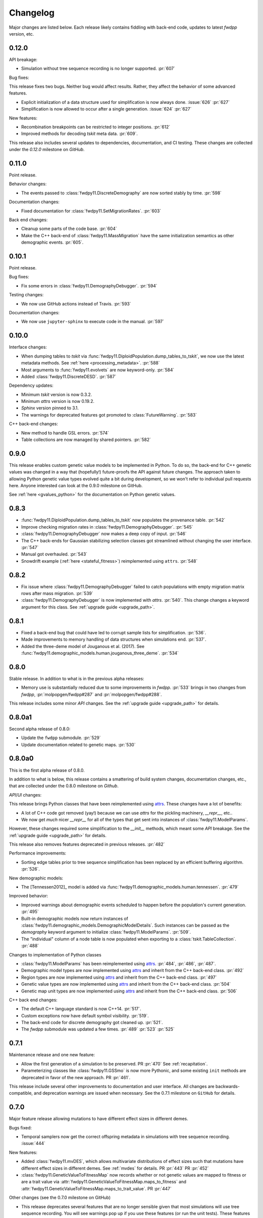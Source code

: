 Changelog
====================================================================================

Major changes are listed below.  Each release likely contains fiddling with back-end code,
updates to latest `fwdpp` version, etc.

0.12.0
****************************************

API breakage:

* Simulation without tree sequence recording is no longer supported. :pr:`607`

Bug fixes:

This release fixes two bugs.
Neither bug would affect results.
Rather, they affect the behavior of some advanced features.

* Explicit initialization of a data structure used for simplification is now always done. :issue:`626` :pr:`627`
* Simplification is now allowed to occur after a single generation. :issue:`624` :pr:`627`

New features:

* Recombination breakpoints can be restricted to integer positions. :pr:`612`
* Improved methods for decoding `tskit` meta data. :pr:`609`.

.. note:

   The meta data decoding is still a moving target/work in progress.
   We anticipate further changes as we get a better idea of what works well/is most useful.

This release also includes several updates to dependencies, documentation, and CI testing.
These changes are collected under the `0.12.0` milestone on `GitHub`.


0.11.0
****************************************

Point release.

Behavior changes:

* The events passed to :class:`fwdpy11.DiscreteDemography` are now sorted stably
  by time. :pr:`598`

Documentation changes:

* Fixed documentation for :class:`fwdpy11.SetMigrationRates`. :pr:`603`

Back end changes:

* Cleanup some parts of the code base.  :pr:`604`
* Make the C++ back-end of :class:`fwdpy11.MassMigration` have the same initialization
  semantics as other demographic events. :pr:`605`.

0.10.1
****************************************

Point release.

Bug fixes:

* Fix some errors in :class:`fwdpy11.DemographyDebugger`. :pr:`594`

Testing changes:

* We now use GitHub actions instead of Travis. :pr:`593`

Documentation changes:

* We now use ``jupyter-sphinx`` to execute code in the manual. :pr:`597`

0.10.0
****************************************

Interface changes:

* When dumping tables to `tskit` via :func:`fwdpy11.DiploidPopulation.dump_tables_to_tskit`, we now use the latest metadata methods.
  See :ref:`here <processing_metadata>`.
  :pr:`588`
* Most arguments to :func:`fwdpy11.evolvets` are now keyword-only.
  :pr:`584`
* Added :class:`fwdpy11.DiscreteDESD`.
  :pr:`587`

Dependency updates:

* Minimum `tskit` version is now 0.3.2.
* Minimum `attrs` version is now 0.19.2.
* `Sphinx` version pinned to 3.1.
* The warnings for deprecated features got promoted to :class:`FutureWarning`.
  :pr:`583`

C++ back-end changes:

* New method to handle GSL errors. :pr:`574`
* Table collections are now managed by shared pointers. :pr:`582`


0.9.0
****************************************

This release enables custom genetic value models to be implemented in Python.
To do so, the back-end for C++ genetic values was changed in a way that (hopefully!)
future-proofs the API against future changes.  The approach taken to allowing
Python genetic value types evolved quite a bit during development, so we won't
refer to individual pull requests here.  Anyone interested can look at the 0.9.0
milestone on GitHub.

See :ref:`here <gvalues_python>` for the documentation on Python genetic values.


0.8.3
****************************************

* :func:`fwdpy11.DiploidPopulation.dump_tables_to_tskit` now populates
  the provenance table. :pr:`542`
* Improve checking migration rates in :class:`fwdpy11.DemographyDebugger`. :pr:`545`
* :class:`fwdpy11.DemographyDebugger` now makes a deep copy of input. :pr:`546`
* The C++ back-ends for Gaussian stabilizing selection classes got streamlined
  without changing the user interface. :pr:`547`
* Manual got overhauled. :pr:`543`
* Snowdrift example (:ref:`here <stateful_fitness>`) reimplemented
  using ``attrs``. :pr:`548`


0.8.2
****************************************

* Fix issue where :class:`fwdpy11.DemographyDebugger` failed to
  catch populations with empty migration matrix rows after
  mass migration. :pr:`539`
* :class:`fwdpy11.DemographyDebugger` is now implemented
  with `attrs`. :pr:`540`.  This change changes a keyword
  argument for this class.  See :ref:`upgrade guide <upgrade_path>`.

0.8.1
****************************************

* Fixed a back-end bug that could have led to corrupt sample lists for simplification. :pr:`536`.
* Made improvements to memory handling of data structures when simulations end. :pr:`537`.
* Added the three-deme model of Jouganous et al. (2017).
  See :func:`fwdpy11.demographic_models.human.jouganous_three_deme`.
  :pr:`534`

0.8.0
****************************************

Stable release. In addition to what is in the previous alpha releases:

* Memory use is substantially reduced due to some improvements
  in `fwdpp`.  :pr:`533` brings in two changes from `fwdpp`,
  :pr:`molpopgen/fwdpp#287` and :pr:`molpopgen/fwdpp#288`.

This release includes some minor `API` changes.
See the :ref:`upgrade guide <upgrade_path>` for details.

0.8.0a1
****************************************

Second alpha release of 0.8.0:

* Update the ``fwdpp`` submodule. :pr:`529`
* Update documentation related to genetic maps. :pr:`530`

0.8.0a0
****************************************

This is the first alpha release of 0.8.0.

In addition to what is below, this release contains
a smattering of build system changes, documentation changes,
etc., that are collected under the 0.8.0 milestone on `Github`.

`API`/`UI` changes:

This release brings Python classes that have been reimplemented using `attrs <https://www.attrs.org>`_.  These changes have a lot of benefits:

* A lot of C++ code got removed (yay!) because we can use `attrs` for the pickling
  machinery, `__repr__`, etc..
* We now get *much* nicer `__repr__` for all of the types that get sent into
  instances of :class:`fwdpy11.ModelParams`.

However, these changes required some simplification to the `__init__` methods,
which meant some `API` breakage. See the :ref:`upgrade guide <upgrade_path>`
for details.

This release also removes features deprecated in previous releases. :pr:`482`

Performance improvements:

* Sorting edge tables prior to tree sequence simplification has been replaced 
  by an efficient buffering algorithm. :pr:`526`.

New demographic models:

* The [Tennessen2012]_ model is added via :func:`fwdpy11.demographic_models.human.tennessen`.
  :pr:`479`

Improved behavior:

* Improved warnings about demographic events scheduled to happen
  before the population's current generation. :pr:`495`
* Built-in demographic models now return instances of 
  :class:`fwdpy11.demographic_models.DemographicModelDetails`.
  Such instances can be passed as the `demography` keyword argument
  to initialize :class:`fwdpy11.ModelParams`.
  :pr:`509`.
* The "individual" column of a node table is now populated
  when exporting to a :class:`tskit.TableCollection`. :pr:`488`

Changes to implementation of Python classes

* :class:`fwdpy11.ModelParams` has been reimplemented
  using `attrs <https://www.attrs.org>`_. :pr:`484`, :pr:`486`, :pr:`487`.
* Demographic model types are now implemented using `attrs <https://www.attrs.org>`_ and
  inherit from the C++ back-end class. :pr:`492`
* Region types are now implemented using `attrs <https://www.attrs.org>`_ and
  inherit from the C++ back-end class. :pr:`497`
* Genetic value types are now implemented using `attrs <https://www.attrs.org>`_ and
  inherit from the C++ back-end class. :pr:`504`
* Genetic map unit types are now implemented using `attrs <https://www.attrs.org>`_ and
  inherit from the C++ back-end class. :pr:`506`

C++ back end changes:

* The default C++ language standard is now C++14. :pr:`517`.
* Custom exceptions now have default symbol visibility. :pr:`519`.
* The back-end code for discrete demography got cleaned up. :pr:`521`.
* The `fwdpp` submodule was updated a few times. 
  :pr:`489` :pr:`523` :pr:`525`

0.7.1
****************************************

Maintenance release and one new feature:

* Allow the first generation of a simulation to be preserved. PR :pr:`470` 
  See :ref:`recapitation`.
* Parameterizing classes like :class:`fwdpy11.GSSmo` is now more Pythonic,
  and some existing ``init`` methods are deprecated in favor of the
  new approach. PR :pr:`461`.

This release include several other improvements to documentation and user interface.
All changes are backwards-compatible, and deprecation warnings are issued when
necessary.  See the 0.7.1 milestone on ``GitHub`` for details.

0.7.0
****************************************

Major feature release allowing mutations to have different
effect sizes in different demes.

Bugs fixed:

* Temporal samplers now get the correct offspring metadata in simulations
  with tree sequence recording. :issue:`444`

New features:

* Added :class:`fwdpy11.mvDES`, which allows multivariate distributions of effect sizes
  such that mutations have different effect sizes in different demes. See :ref:`mvdes`
  for details. PR :pr:`443` PR :pr:`452`
* :class:`fwdpy11.GeneticValueToFitnessMap` now records whether or not genetic
  values are mapped to fitness or are a trait value via :attr:`fwdpy11.GeneticValueToFitnessMap.maps_to_fitness`
  and :attr:`fwdpy11.GeneticValueToFitnessMap.maps_to_trait_value`.
  PR :pr:`447`

Other changes (see the 0.7.0 milestone on GitHub)

* This release deprecates several features that are no longer sensible given that most
  simulations will use tree sequence recording.  You will see warnings pop up if you
  use these features (or run the unit tests).  These features will be removed
  in 0.8.0.
* Many back-end changes to the C++ code simplify things in various places.

0.6.4
****************************************

Fixes a bug where the timing of updates to stateful genetic values
was off by one generation:

*  :issue:`437`

0.6.3
****************************************

Maintenance release.

This release fixes three bugs. The first two are related to internal
details of book-keeping various data structures:

*  :issue:`420`
*  :issue:`422`
*  :issue:`432`

Other changes:

* :mod:`sparse` is added to ``install_requires`` in ``setup.py``.  :issue:`421`
* :class:`fwdpy11.TableCollection`'s validation of genome lengths is improved. PR :pr:`428` 
* The C++ base class for a population is now a concrete class rather than a template alias.  This change enables forward declarations in header files. PR :pr:`427` 

0.6.2
****************************************

This release changes the migration code to model juvenile migration.
These changes simplify the back end and give the same results (in
distribution).  The relevant PRs are:

* PR :pr:`416` 
* PR :pr:`417` 

0.6.1
****************************************

This is a maintenance release that clears up a few issues:

*  :issue:`246`
*  :issue:`280`
*  :issue:`339`
*  :issue:`365`
*  :issue:`386`
*  :issue:`397`

The following features are added:

* :attr:`fwdpy11.DataMatrix.neutral_matrix`
* :attr:`fwdpy11.DataMatrix.selected_matrix`
* :func:`fwdpy11.DataMatrix.merge`

0.6.0
****************************************

This is a major feature release.  The changes include all those listed for the various 
release candidates (see below) plus the following:

* Several back-end issues are fixed: 
  :issue:`388`
  :issue:`389`
  :issue:`390`
  :issue:`392`
* :func:`fwdpy11.TableCollection.fs` added.  See :ref:`tablefs`.
  PR :pr:`387` 
  PR :pr:`399` 
* Creating populations from :mod:`msprime` input improved.
  PR :pr:`395` 
* Added :class:`PendingDeprecationWarning` to ``fwdpy11.evolve_genomes``.
  PR :pr:`396` 

.. note::

    This is the first stable release with support for flexible demographic modeling.
    See :ref:`softselection` for details as well as :ref:`IMexample`.  Currently,
    support for different fitness effects in different demes is limited, which
    will be addressed in 0.7.0.  However, this version does support adaptation
    of quantitative traits to different optima.  See :ref:`localadaptation`.


0.6.0rc2 
****************

Third release candidate of version 0.6.0!

Kind of a big release:

* Fixes a bug in the mechanics of generating offspring metadata.  The bug doesn't
  affect anyone not using custom "genetic value" calculations.  :issue:`371`
* Big reductions in memory requirements for simulations with tree sequence recording.
  PR :pr:`383` 
* Better defaults for models with migration.
  PR :pr:`376` 
  PR :pr:`375` 
  PR :pr:`370` 
* Improvements to the C++ back-end of demographic models
  PR :pr:`379` 
  PR :pr:`368` 
  PR :pr:`367` 
  PR :pr:`366` 
* Add :class:`fwdpy11.DemographyDebugger`
  PR :pr:`384` 
* Add some pre-computed demographic models, see :ref:`demographic_models`.
* New examples added:
  :ref:`IMexample`
* Many improvements/additions to the test suite and the manual.
  
  
0.6.0rc1
****************

This is the same as 0.6.0rc0 except that it is based on a master
branch that's been rebased to have the bug fixes from 0.5.5 included.

0.6.0rc0
****************

Support for demographic events involving discrete demes.   This is a release 
candidate with minimal documentation beyond the examples (see below).

API changes:

* ``fwdpy11.Node.population`` renamed :attr:`fwdpy11.Node.deme` PR :pr:`340`

This API change won't affect anyone because previous versions didn't support individuals
in different demes.

New features:

* Support for :class:`fwdpy11.DiscreteDemography` in simulations with tree sequences.
  PR :pr:`342` 
  PR :pr:`346` 
  PR :pr:`358` 

* Support for different genetic value functions in different demes. 
  PR :pr:`357` 

Miscellaneous changes:

* Improve how tree sequence nodes are retrieved for "alive" individuals during simulation.
  PR :pr:`344` 
   
New documentation

* Examples of simulations using the :class:`fwdpy11.DiscreteDemography` classes.
  PR :pr:`359` 
  See :ref:`localadaptation` and :ref:`migtest`.

Changes to the build system and dependencies:

* Minimum pybind11 version is 2.4.3
* The ``-Weffc++`` flag is now optional during compilation.

0.5.5
****************

This release fixes a rather serious bug.

* Fixes  :issue:`362`
* Fixes  :issue:`363`

The latter is the bad one.  For workflows involving simulate, write
to file, read in and add neutral mutations, that results may now differ.
In practice, we've seen few cases where that has happened (1 in about 10,0000
simulations), but the bug was due to not properly populating a lookup table
of mutation positions after reading the simulation back in from disk.  Thus,
there is the chance that the procedure of putting down neutral mutations
now differs.

0.5.4
****************

Bug fix release.

* Fixes  :issue:`350`

0.5.3
****************

New features:

* Allow neutral mutations *during* simulations with tree sequences. PR :pr:`328`
* Add C++ back end and Python classes for discrete demographic events. PR :pr:`237` 

Miscellaneous changes:

* Links in the manual are now validated via CI. PR :pr:`331` 

0.5.2
****************

The following bugs are fixed:

* Mutations were not being recycled properly during simulations with tree sequences, resulting in excessive memory consumption. PR :pr:`317`
* Several interface issues with :class:`fwdpy11.MultivariateGSSmo` are fixed. PR :pr:`313`
* Fix a bug that could lead to fixations with tree sequences not "pruning" selected fixations when that behavior is desired. :issue:`287`, fixed in PR :pr:`289`
* A memory safety issue was fixed in the implementation of :attr:`fwdpy11.TreeIterator.samples_below`. PR :pr:`300`.  :issue:`299`

The following new features are added:

* :class:`fwdpy11.BinomialInterval` PR :pr:`322`.
* Allow for preserved samples to be "forgotten" during tree sequence simulations. PR :pr:`306`. See :ref:`tstimeseries`

Several performance fixes:

* Extinct genomes are purged at the end of simulations with tree sequences. PR :pr:`319`.
* Improve algorithm to purge extinct variants at the end of a simulation with tree sequences. PR :pr:`318`.
* :func:`fwdpy11.infinite_sites` now returns earlier if possible :issue:`293`.
* Improve performance of mutation counting with ancient samples PR :pr:`289`.


0.5.1
****************

This release fixes three bugs:

* ``fwdpy11.IndexedEdge`` is now exposed to Python. Previously, attempting to access `fwdpy11.TableCollection.input_left` or `fwdpy11.TableCollection.output_right` would give an error because the class contained in these lists wasn't visible. PR :pr:`266`
* :func:`fwdpy11.TreeIterator.roots` now returns the array of roots on the current tree.  Previously, empty arrays were returned. PR :pr:`267`
* Corruption of the samples list using the standalone simplify function. PR :pr:`270`

The following features are new:

* A streamlined API to traverse samples at different time points using :func:`fwdpy11.DiploidPopulation.sample_timepoints`. PR :pr:`279`
* :class:`fwdpy11.TreeIterator` now allows iteration over sites and mutations in the current tree via :func:`fwdpy11.TreeIterator.sites` and :func:`fwdpy11.TreeIterator.mutations`. PR :pr:`275`
* Preorder traversal of nodes in the current tree is possible via :func:`fwdpy11.TreeIterator.nodes`.  Added :func:`fwdpy11.TreeIterator.samples` and :func:`fwdpy11.TreeIterator.samples_below`. PR :pr:`272`

0.5.0
***********

This is an intermediate release as we are still working towards supporting more general demographic models.

Major changes include:

* Updating the fwdpp back-end to the pre-release code for fwdpp 0.8.0.  Almost none of these changes are "user facing".
* Add :class:`fwdpy11.SiteTable`, :class:`fwdpy11.Site` and new fields to :class:`fwdpy11.MutationRecord`. PR :pr:`258`  These changes affect the API for some function calls. See :ref:`upgrade_path` for details.

Even though this release changes some of the tree sequence data structures, we are still able to read in files generated by version 0.4.5! (This is actually unit tested.)

Minor changes include:

* Add `fwdpy11.gsl_version`. PR :pr:`256`
* :attr:`fwdpy11.Mutation.g` is converted to the mutation's age when dumping table collections to tskit's format. PR :pr:`257`
* New exception types from fwdpp registered as Python exceptions. PR :pr:`260`
* Several updates to documentation and to continuous integration testing.

0.4.5
***********

* :class:`fwdpy11.DataMatrixIterator` now correctly handles nested window coordinates. PR :pr:`244`.


0.4.4
***********

* Add :class:`fwdpy11.DataMatrixIterator`. PR :pr:`243`.
* Reduce time needed to execute unit tests of tree sequence functions.

0.4.3
**********************************

* Minor fixes to packaging of source distrubition.
* Add a YCM config file to source repo
* Allow mutation and recombination regions to be empty. PR :pr:`239`.

0.4.2
**********************************

Minor release:

* :class:`fwdpy11.VariantIterator`  may now skip neutral or selected sites during iteration. The behavior is specified
  by parameters passed to the class upon construction.
* Documentation updates

0.4.1
**********************************

Minor release:

* Added position ranges to tree traversal.  PR :pr:`232`.
* Changed default type for range arguments for VariantIterator and data matrix generation. PR :pr:`233`.
* Skipping fixations is now optional in :func:`fwdpy11.data_matrix_from_tables`.
* The C++ back-end for population classes was changed to avoid deleting move constructors. PR :pr:`231`.
* Documentation updates

0.4.0
**********************************

This is a major refactoring:

* The package is now contained in a single namespace, `fwdpy11`.
* The `MlocusPop` concept from previous versions is removed, and :class:`fwdpy11.DiploidPopulation` is the only
  population class now.
* Many Python class names are changed to reflect that there is only one population type now.
* The manual has been rewritten.

The details for this release are best tracked via the cards in `Project 9 <https://github.com/molpopgen/fwdpy11/projects/9>`_ on GitHub.


0.3.1
**************************

Minor bugfix release:

* Preserved nodes are now recorded as samples when table collections are saved to `tskit`
* The fwdpp submodule is updated to include fixes to some debugging code
* Minor updates to the C++ backend of VariantIterator

0.3.0
**************************

Deprecations of note
-------------------------------------------------------------

* `fwdpy11.MlocusPop` is *tentatively* deprecated.  The new features described in :ref:`geneticmapunit` make
  this class obsolete, but we will await a final verdict pending more testing.

Bug fixes
-------------------------------------------------------------

* A bug in handling fixations during simulations with tree sequence recording is fixed. This bug is 
  GitHub :issue:`200` and the fix is
  PR :pr:`201`.
* Updates to the fwdpp submodule fix a bug in :func:`fwdpy11.ts.infinite_sites`.  Previously, if the genome size 
  was not 1.0, then the number of mutations would be off by a factor of the genome size divided by 1.0.  The error was
  due to a bug upstream in fwdpp.
* A bug in how diploid metadata were updated by genetic value types has been fixed.  It is unlikely that this bug
  affected anyone unless they had written custom genetic value calculations where the offspring's genetic value 
  depended on the parental metadata. PR :pr:`173`. 

Support for multivariate mutational effects
-------------------------------------------------------------

PR :pr:`164` introduced support for multidimensional mutational effects.
This pull request introduced several changes: 

The following new types are added:

* :class:`fwdpy11.MultivariateGaussianEffects`, which is a new "region" type
* :class:`fwdpy11.genetic_values.SlocusPopMultivariateGeneticValueWithMapping`, which is a new ABC for multivariate genetic values
* :class:`fwdpy11.genetic_values.MultivariateGeneticValueToFitnessMap`, which is a new ABC mapping multivariate trait values down to a (single) fitness value.
* :class:`fwdpy11.genetic_values.MultivariateGSS`, which is GSS based on the Euclidean distance from multiple optima
* :class:`fwdpy11.genetic_values.MultivariateGSSmo`, which is the multi-dimensional analog to the existing GSSmo
* :class:`fwdpy11.genetic_values.SlocusMultivariateEffectsStrictAdditive`, which is a new genetic value class for pleiotropic traits.

PR :pr:`175` adds tracking of genetic values during simulation as numpy
arrays via :attr:`fwdpy11.Population.genetic_values` and :attr:`fwdpy11.Population.ancient_sample_genetic_values`.
Currently, filling these arrays is only supported for simulations with tree sequence recording.

Changes to the C++ back end:

* The API for the C++ class fwdpy11::SlocusPopGeneticValue was slightly changed in order to accommodate the new types.  The old operator() is renamed calculate_gvalue().
* Analogous changes were made to fwdpy11::MlocusPopGeneticValue.


Dependency changes
-------------------------------------------------------------

* Change minimum GSL version required to 2.3

Other changes in this release include
-------------------------------------------------------------

It may be helpful to look at the following documentation pages:

* :ref:`savingsimstodisk`
* :ref:`geneticmapunit`

Detailed changes:

* Add new function to pickle populations while using less memory. PR :pr:`195`,
  PR :pr:`201`
* Improved performance of simulations tracking lots of ancient samples. PR :pr:`194`
* Generalized genetic maps for single-locus simulations.  You can now do much of the "multi-locus" stuff with
  `SlocusPop` now. PR :pr:`189`
* Tree sequence recording now possible for mulit-locus simulations. PR :pr:`185`
* :func:`fwdpy11.ts.count_mutations` added. PR :pr:`183`, PR :pr:`196`, PR :pr:`199`
* Position and key properties added to :class:`fwdpy11.ts.VariantIterator`. PR :pr:`180`
  PR :pr:`181`
* :class:`fwdpy11.ts.TreeIterator` is added, which provides much faster tree traversal. PR :pr:`176`,
  PR :pr:`177`
* :func:`fwdpy11.ts.simplify` no longer retains ancient samples present in the input by default. To do so, explicitly
  label any ancient samples to retain as part of the the samples list passed to the function.
  PR :pr:`169`
* The types :class:`fwdpy11.Region` and :class:`fwdpy11.Sregion` have be re-implemented as C++-based classes, replacing 
  the previous pure Python classes.  PR :pr:`163`,
  PR :pr:`174`
* :attr:`fwdpy11.model_params.ModelParams.nregions` now defaults to an empty list, which simplifies setup for simulations
  with tree sequences. :commit:`b557c4162cbfdfba6c9126ebec14c7f3f43884eb`. 
* When simulating with tree sequences, it is no longer an error to attempt to record ancient samples from the last
  generation of a simulation. PR :pr:`162`

Changes to the C++ back-end include:

* The genetic value types now store a vector of genetic values.  The idea is to generalize the type to handle both uni-
  and multi- variate genetic values. PR :pr:`172`

Version 0.2.1
**************************

This is a point release fixing some minor packaging problems in 0.2.0.

Version 0.2.0
**************************

This release represents major changes to the calclations of genetic values and to how simulations are parameterized.
Please see :ref:`upgrade_path`, :ref:`genetic_values_types`, and :ref:`model_params` for details.

The major feature addition is support for tree sequence recording.  See :ref:`ts_data_types` and :ref:`ts` for details.

Warning:
--------------------------

This version breaks pickle format compatibility with files generated with version 0.1.4 and earlier.  Sorry, but we had to do it.

Dependency changes:
--------------------------

* GSL >= 2.2 is now required.
* cmake is now required to build the package.

Bug fixes:
--------------------------

* Fixed bug in :func:`fwdpy11.util.sort_gamete_keys`.  The function was working on a copy, meaning data were not being
  modified. PR :pr:`93`
* Fix a bug in updating a population's mutation lookup table. This bug was upstream in fwdpp (`fwdpp issue 130 <https://github.com/molpopgen/fwdpp/issues/130>`_).  While definitely a bug, I could never find a case where simulation outputs were adversely affected.  In other words, simulation output remained the same after the fix, due to the rarity of the bug. PR :pr:`98`


API changes/new features:
----------------------------------------------------

* Added support for tree sequence recording.  PR :pr:`142`
* Populations may now be dumped/loaded to/from files. See :func:`fwdpy11.SlocusPop.dump_to_file` and
  :func:`fwdpy11.SlocusPop.load_from_file`.  Analagous functions exist for MlocusPop. PR :pr:`148`
* :func:`fwdpy11.SlocusPop.sample` and :func:`fwdpy11.MlocusPop.sample` now return a :class:`fwdpy11.sampling.DataMatrix`.
  PR :pr:`118`
* :class:`fwdpy11.sampling.DataMatrix` is refactored to match updates to fwdpp.  PR :pr:`139`
* :func:`fwdpy11.sampling.matrix_to_sample` now return a tuple with the neutral and selected data, respectively, as the
  two elements.  PR :pr:`128`
* Diploids have been refactored into two separate classes, :class:`fwdpy11.DiploidGenotype` and
  :class:`fwdpy11.DiploidMetadata`.  Both classes are valid NumPy dtypes.  See :ref:`processingpopsNP`. PR :pr:`108`
* :class:`fwdpy11.model_params.ModelParams` is massively simpilfied. There is now only one class! See :ref:`model_params`. PR :pr:`108`
* The design of objects related to calculating genetic values is vastly simplified.  See :ref:`genetic_values_types`. PR :pr:`108`
* Populations now contain functions to add mutations, replacing previous functions in fwdpy11.util.  PR :pr:`94`
* :class:`fwdpy11.MlocusPop` now requires that :attr:`fwdpy11.MlocusPop.locus_boundaries` be initialized upon
  construction. PR :pr:`96`
* The mutation position lookup table of a population is now a read-only property. See :ref:`mpos`. PR :pr:`103`
* The mutation position lookup table is now represented as a dict of lists. PR :pr:`121`
* A mutation or fixation can now be rapidy found by its "key".  See :func:`fwdpy11.Population.find_mutation_by_key`
  and :func:`fwdpy11.Population.find_fixation_by_key`.  PR :pr:`106`

Back-end changes
------------------------

* The build system now uses cmake.  PR :pr:`151` and :pr:`152`
* Most uses of C's assert macro are replaced with c++ exceptions.  PR :pr:`141`
* The C++ back-end of classes no longer contain any Python objects. PR :pr:`114`
* PR :pr:`108` changes the back-end for representing diploids and for
  calculating genetic values.
* PR :pr:`98` changes the definition of the populaton lookup table, using
  the same model as `fwdpp PR #132 <https://github.com/molpopgen/fwdpp/pull/132>`_
* Refactored class hierarchy for populations. :pr`85`
* Updated to the fwdpp 0.6.x API and cleanup various messes that resulted. PR :pr:`76`, PR :pr:`84`, PR :pr:`90`, PR :pr:`109`, PR :pr:`110`
* The position of extinct variants is set to the max value of a C++ double. PR :pr:`105`
* An entirely new mutation type was introduced on the C++ side.  It is API compatible with the previous type (fwdpp's
  "popgenmut"), but has extra fields for extra flexibility. PR :pr:`77`, PR :pr:`88`
* Replaced `std::bind` with lambda closures for callbacks. PR :pr:`80`
* Fast exposure to raw C++ buffers improved for population objects. PR :pr:`89`
* Refactored long unit tests. PR :pr:`91`
* The GSL error handler is now turned off when fwdpy11 is imported and replaced with a custom handler to propagate GSL errors to C++ exceptions. PR :pr:`140`
* Population mutation position lookup table changed to an unordered multimap. PR :pr:`102`
* When a mutation is fixed or lost, its position is now set to the max value of a C++ double.  This change gets rid of
  some UI oddities when tracking mutations over time. PR :pr:`106` and
  this :commit:`96e8b6e7ca4b257cb8ae5e704f6a36a4b5bfa7bc`.

Version 0.1.4
**************************

Bug fixes:
--------------------------

* A bug affecting retrieval of multi-locus diploid key data as a buffer for numpy arrays is now fixed. PR :pr:`72`
* :attr:`fwdpy11.SingleLocusDiploid.label` is now pickled. PR :pr:`34`
    
API changes/new features:
----------------------------------------------------

* Population objects have new member functions ``sample`` and ``sample_ind``.  These replace
  :func:`fwdpy11.sampling.sample_separate`, which is now deprecated.  For example, see
  :func:`~fwdpy11.SlocusPop.sample` for more info. (The
  same member functions exist for *all* population objects.) PR :pr:`62`
* Improved support for pickling lower-level types. See the unit test file `tests/test_pickling.py` for examples of directly pickling things like mutations and containers of mutations.  PR :pr:`55`
* `__main__.py` added.  The main use is to help writing python modules based on fwdpy11. See :ref:`developers` for details. PR :pr:`54`
* Attributes `popdata` and `popdata_user` added to all population objects. PR :pr:`52`
* :attr:`fwdpy11.SingleLocusDiploid.parental_data` added as read-only field. PR :pr:`51`
* :attr:`fwdpy11.MlocusPop.locus_boundaries` is now writeable.
* :attr:`fwdpy11.sampling.DataMatrix.neutral` and :attr:`fwdpy11.sampling.DataMatrix.selected` are now writeable
  buffers. :attr:`fwdpy11.sampling.DataMatrix.ndim_neutral` and :attr:`fwdpy11.sampling.DataMatrix.ndim_selected` have
  been changed from functions to read-only properties. PR :pr:`45`
* The 'label' field of :class:`fwdpy11.Region` (and :class:`fwdpy11.Sregion`) now populate the label
  field of a mutation. PR :pr:`32` See tests/test_mutation_labels.py for an example.
* Population objects may now be constructed programatically. See :ref:`popobjects`.   PR :pr:`36` 

Back-end changes
------------------------

* The numpy dtype for :class:`fwdpy11.Mutation` has been refactored so that it generates tuples useable to construct object instances. This PR also removes some helper functions in favor of C++11 uniform initialization for these dtypes. PR :pr:`72`
* The documentation building process is greatly streamlined.  PR :pr:`60`
* Object namespaces have been refactored.  The big effect is to streamline the manual. PR :pr:`59`
* Travis CI now tests several Python versions using GCC 6 on Linux. PR :pr:`44`
* :func:`fwdpy11.wright_fisher_qtrait.evolve` has been updated to allow "standard popgen" models of multi-locus
  evolution. This change is a stepping stone to a future global simplification of the API. PR :pr:`42`
* The :class:`fwdpy11.Sregion` now store their callback data differently.  The result is a type that can be
  pickled in Python 3.6. PR :pr:`39` 
* Travis builds are now Linux only and test many Python/GCC combos. PR :pr:`38`
* Update to fwdpp_ 0.5.7  PR :pr:`35`
* The method to keep fixations sorted has been updated so that the sorting is by position and fixation time. PR :pr:`33`
* The doctests are now run on Travis. PR :pr:`30`
* Removed all uses of placement new in favor of pybind11::pickle. PR :pr:`26`.
* fwdpy11 are now based on the @property/@foo.setter idiom for safety and code reuse.  PR :pr:`21`

Version 0.1.3.post1
**************************

* Fixed :issue:`23` and :issue:`25` via PR :pr:`24`.

Version 0.1.3
**************************

Bug fixes:
------------------------

* :issue:`2` on GitHub fixed. :commit:`562a4d31947d9a7aae31f092ed8c014e94dc56db`

API changes/new features:
------------------------------------------------

* :class:`fwdpy11.Sregion` may now model distrubitions of effect sizes on scales other than the effect size itself.  A scaling parameter allows the DFE to be functions of N, 2N, 4N, etc. [PR :pr:`16`]
  * Github issues 7, 8, and 9 resolved. All are relatively minor usability tweaks.
* :func:`fwdpy11.util.change_effect_size` added, allowing the "s" and "h" fields of :class:`fwdpy11.Mutation` to be changed. :commit:`ba4841e9407b3d98031801d7eea92b2661871eb2`.
* The attributes of :class:`fwdpy11.Mutation` are now read-only, addressing :issue:`5` on GitHub. :commit:`f376d40788f3d59baa01d1d56b0aa99706560011`
* Trait-to-fitness mapping functions for quantitative trait simulations now take the entire population, rather than just the generation.  This allows us to model things like truncation selection, etc. :commit:`fa37cb8f1763bc7f0e64c8620b6bc1ca350fddb9`

Back-end changes
------------------------

* Code base updated to work with pybind11_ 2.2.0. [PR :pr:`19`] 
* :mod:`fwdpy11.model_params` has been refactored, addressing :issue:`4`.  The new code base is more idiomatic w.r.to Python's OO methods. :commit:`1b811c33ab394ae4c64a3c8894984f320b870f22`
* Many of the C++-based types can now be pickled, making model parameter objects easier to serialize.  Most of the
  changes are in :commit:`d0a3602e71a866f7ff9d355d62953ea00c663c5a`.  This mostly addresses :issue:`3`
* Added magic numbers to keep track of compatibility changes to serialization formats.
* __str__ changed to __repr__ for region types :commit:`2df859dd74d3de79d941a1cc21b8712a52bcf9ba`
* fwdpy11.model_params now uses try/except rather than isinstance to check that rates are float-like types. :commit:`37112a60cd8fc74133945e522a47183314bf4085`

Version 0.1.2
**************************

Bug fixes:
---------------------
* Fixed bug in setting the number of loci after deserializing a multi-locus population object. :commit:`4e4a547c5b4d30692b62bb4b4a5c22a4cd21d0fa`

API and back-end changes:
------------------------------------------
* The C++ data structures are connected to NumPy via Python buffer protocol.  See :ref:`processingpopsNP`.  :commit:`48e3925a867c4ec55e1e5bb05457396fb456bc47`
* :func:`fwdpy11.sampling.separate_samples_by_loci` changed to take a list of positions as first argument, and not a population object.

Version 0.1.1
**************************

Bug fixes:
---------------------
* Fixed bug in :func:`fwdpy11.sampling.DataMatrix.selected` that returned wrong data in best case scenario and could
  have caused crash in worst case. :commit:`e715fb74472555aa64e1d894563ec218ebba1a97`.
* Fix bug recording fixation times.  If a population was evolved multiple times, fixation times from the later rounds of
  evolution were incorrect. :commit:`9db14d8b3db1c744045e20bfc00ce37e7fb28dfb`
* Fix :issue:`1`, related to fixations in quantitative trait sims. :commit:`6a27386498f056f0c4cc1fc6b8ea12f2b807636c`
* The "label" field of a diploid is now initialized upon constructing a population.

API and back-end changes:
------------------------------------------
* Added :func:`fwdpy11.sampling.matrix_to_sample` and :func:`fwdpy11.sampling.separate_samples_by_loci`. :commit:`639c8de999679140fad6a976ff6c1996b25444aa`
* Custom stateless fitness/genetic value calculations may now be implemented with a minimal amount of C++ code. See
  :ref:`customgvalues`. :commit:`a75166d9ff5471c2d18d66892f9fa01ebec5a667`
* Custom fitness/genetic value calculations now allowed in pure Python, but they are quite slow (for now). See 
  :ref:`customgvalues`. :commit:`5549286046ead1181cba684464b3bcb19918321e`
* Stateful trait value models enabled for qtrait sims. :commit:`161dfcef63f3abf28ad56df33b84a92d87d7750f`
* Refactor evolution functions so that stateful fitness models behave as expected.  Enable compiling in a debug mode.
  Fix bug in operator== for diploid type. :commit:`a726c0535a5176aab1df5211fee7bf0aeba5054b`
* fwdpy11.util added, providing :func:`fwdpy11.util.add_mutation`. :commit:`17b92dbe61ee85e2e60211e7dc0ed507a70dbd64`
* Simulations now parameterized using classes in fwdpy11.model_params. :commit:`18e261c8596bf63d2d4e1ef228effb87397b793e` and :commit:`eda7390adb9a98a5d96e6557ba1003488ebac511`
* Added multi-locus simulation of quantitative traits. :commit:`fcad8de9d37bcef5a71ba6d26b4e40e1b67b1993`
* Refactoring of type names. :commit:`632477c7b7592d956149a0cf44e4d26f2a67797e`
* Refactoring internals of single-region fitness/trait value types. :commit:`d55d63631d02fdb2193940475dbcffaa201cf882`
* Allow selected mutations to be retained in fwdpy11.wright_fisher.evolve_regions_sampler_fitness. :commit:`dcc1f2f6555eeada669efef8317f446e3cd0e46a`

**Note:** the refactoring of type names will break scripts based on earlier versions.  Sorry, but things are rapidly changing here.  Please note that you can reassign class and function names in Python, allowing quick hacks to preserve compatibility:

.. code-block:: python

    import fwdpy11

    Spop = fwdpy11.SlocusPop

Alternately:

.. code-block:: python

    from fwdpy11 import SlocusPop as Spop

.. _pybind11: https://github.com/pybind/pybind11

